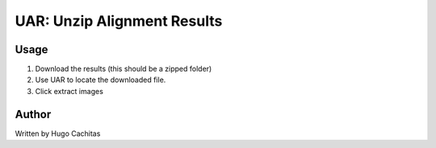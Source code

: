 UAR: Unzip Alignment Results
============================

Usage
-----

1. Download the results (this should be a zipped folder)
2. Use UAR to locate the downloaded file.
3. Click extract images


Author
------

Written by Hugo Cachitas
